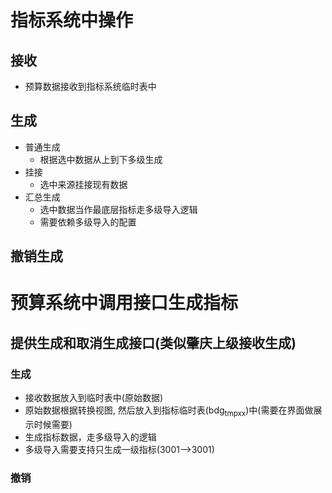 * 指标系统中操作
** 接收
   + 预算数据接收到指标系统临时表中
** 生成
   + 普通生成
     + 根据选中数据从上到下多级生成
   + 挂接
     + 选中来源挂接现有数据
   + 汇总生成
     + 选中数据当作最底层指标走多级导入逻辑
     + 需要依赖多级导入的配置
** 撤销生成
* 预算系统中调用接口生成指标
** 提供生成和取消生成接口(类似肇庆上级接收生成)
*** 生成
    + 接收数据放入到临时表中(原始数据)
    + 原始数据根据转换视图, 然后放入到指标临时表(bdg_tmp_xx)中(需要在界面做展示时候需要)
    + 生成指标数据，走多级导入的逻辑
    + 多级导入需要支持只生成一级指标(3001-->3001)
*** 撤销

